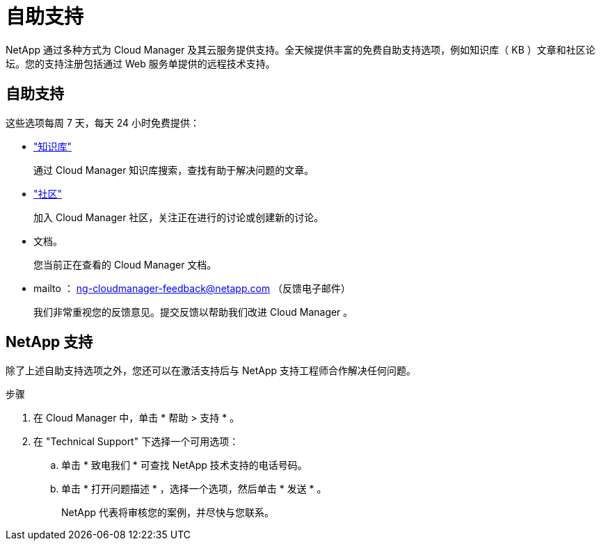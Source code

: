 = 自助支持


NetApp 通过多种方式为 Cloud Manager 及其云服务提供支持。全天候提供丰富的免费自助支持选项，例如知识库（ KB ）文章和社区论坛。您的支持注册包括通过 Web 服务单提供的远程技术支持。



== 自助支持

这些选项每周 7 天，每天 24 小时免费提供：

* https://kb.netapp.com/Advice_and_Troubleshooting/Cloud_Services["知识库"^]
+
通过 Cloud Manager 知识库搜索，查找有助于解决问题的文章。

* http://community.netapp.com/["社区"^]
+
加入 Cloud Manager 社区，关注正在进行的讨论或创建新的讨论。

* 文档。
+
您当前正在查看的 Cloud Manager 文档。

* mailto ： ng-cloudmanager-feedback@netapp.com （反馈电子邮件）
+
我们非常重视您的反馈意见。提交反馈以帮助我们改进 Cloud Manager 。





== NetApp 支持

除了上述自助支持选项之外，您还可以在激活支持后与 NetApp 支持工程师合作解决任何问题。

.步骤
. 在 Cloud Manager 中，单击 * 帮助 > 支持 * 。
. 在 "Technical Support" 下选择一个可用选项：
+
.. 单击 * 致电我们 * 可查找 NetApp 技术支持的电话号码。
.. 单击 * 打开问题描述 * ，选择一个选项，然后单击 * 发送 * 。
+
NetApp 代表将审核您的案例，并尽快与您联系。




